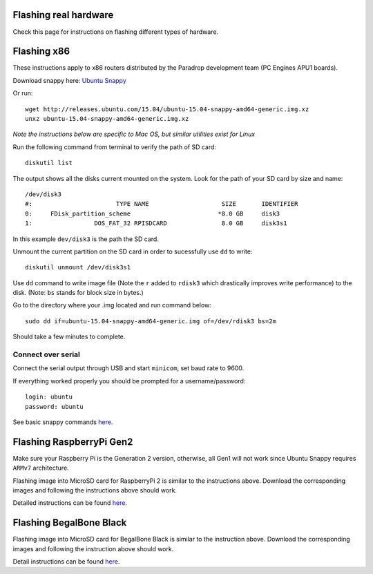 
Flashing real hardware
---------------------------------

Check this page for instructions on flashing different types of hardware.


Flashing x86
----------------------------------

These instructions apply to x86 routers distributed by the Paradrop development team (PC Engines APU1 boards).

Download snappy here: `Ubuntu Snappy <http://releases.ubuntu.com/15.04/ubuntu-15.04-snappy-amd64-generic.img.xz>`_

Or run::

    wget http://releases.ubuntu.com/15.04/ubuntu-15.04-snappy-amd64-generic.img.xz 
    unxz ubuntu-15.04-snappy-amd64-generic.img.xz

*Note the instructions below are specific to Mac OS, but similar utilities exist for Linux*

Run the following command from terminal to verify the path of SD card::

    diskutil list

The output shows all the disks current mounted on the system. Look for the path of your SD card by size and name::

    /dev/disk3
    #:                       TYPE NAME                    SIZE       IDENTIFIER
    0:     FDisk_partition_scheme                        *8.0 GB     disk3
    1:                 DOS_FAT_32 RPISDCARD               8.0 GB     disk3s1


In this example ``dev/disk3`` is the path the SD card. 

Unmount the current partition on the SD card in order to sucessfully use ``dd`` to write::
    
    diskutil unmount /dev/disk3s1

Use ``dd`` command to write image file (Note the ``r`` added to ``rdisk3`` which drastically improves write performance) to the disk. (Note: ``bs`` stands for block size in bytes.)

Go to the directory where your .img located and run command below::

    sudo dd if=ubuntu-15.04-snappy-amd64-generic.img of=/dev/rdisk3 bs=2m

Should take a few minutes to complete.


Connect over serial
^^^^^^^^^^^^^^^^^^^^^^^^^^^^^^^^^^^^^^^^

Connect the serial output through USB and start ``minicom``, set baud rate to 9600.

If everything worked properly you should be prompted for a username/password::

    login: ubuntu  
    password: ubuntu

See basic snappy commands `here <https://developer.ubuntu.com/en/snappy/tutorials/using-snappy/>`_.


Flashing RaspberryPi Gen2
-----------------------------

Make sure your Raspberry Pi is the Generation 2 version, otherwise, all Gen1 will not work since Ubuntu Snappy requires ``ARMv7`` architecture.

Flashing image into MicroSD card for RaspberryPi 2 is similar to the instructions above.
Download the corresponding images and following the instructions above should work. 

Detailed instructions can be found `here <https://developer.ubuntu.com/en/snappy/start/#snappy-raspi2>`_.


Flashing BegalBone Black
-----------------------------

Flashing image into MicroSD card for BegalBone Black is similar to the instruction above. 
Download the corresponding images and following the instruction above should work. 

Detail instructions can be found `here <https://developer.ubuntu.com/en/snappy/start/#try-beaglebone>`_.

